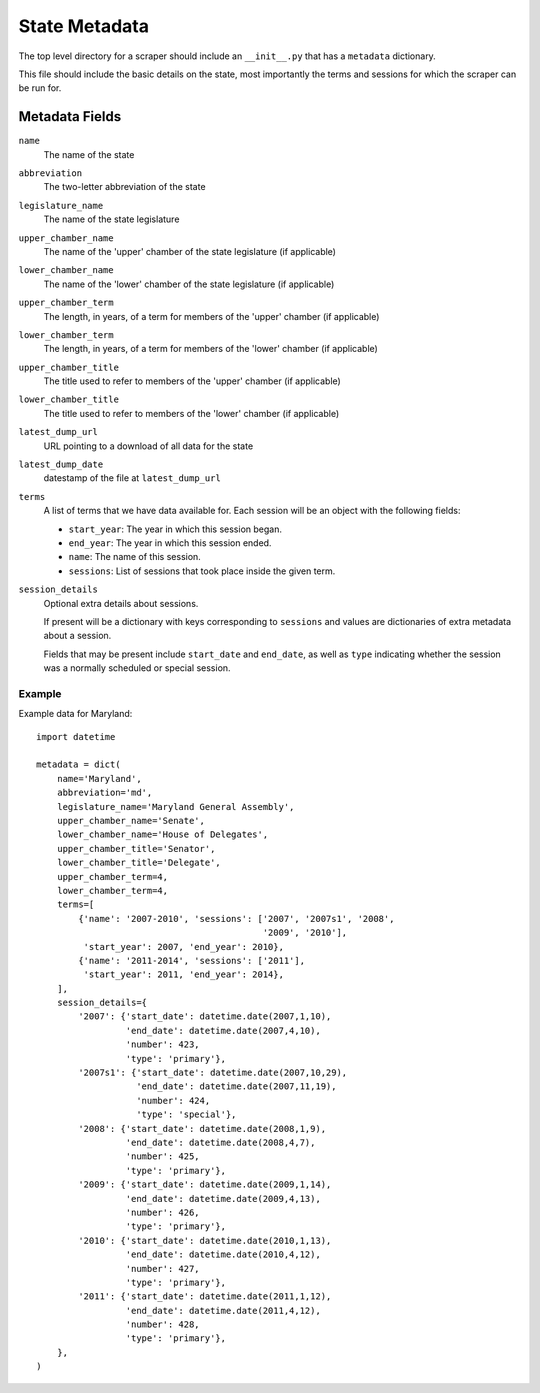 ===============
State Metadata
===============

The top level directory for a scraper should include an ``__init__.py`` that has a ``metadata`` dictionary.

This file should include the basic details on the state, most importantly the terms and sessions for which the scraper can be run for.

Metadata Fields
===============

``name``
    The name of the state
``abbreviation``
    The two-letter abbreviation of the state
``legislature_name``
    The name of the state legislature
``upper_chamber_name``
    The name of the 'upper' chamber of the state legislature (if applicable)
``lower_chamber_name``
    The name of the 'lower' chamber of the state legislature (if applicable)
``upper_chamber_term``
    The length, in years, of a term for members of the 'upper' chamber (if applicable)
``lower_chamber_term``
    The length, in years, of a term for members of the 'lower' chamber (if applicable)
``upper_chamber_title``
    The title used to refer to members of the 'upper' chamber (if applicable)
``lower_chamber_title``
    The title used to refer to members of the 'lower' chamber (if applicable)
``latest_dump_url``
    URL pointing to a download of all data for the state
``latest_dump_date``
    datestamp of the file at ``latest_dump_url``
``terms``
    A list of terms that we have data available for. Each session will be an object with the following fields:

    * ``start_year``: The year in which this session began.
    * ``end_year``: The year in which this session ended.
    * ``name``: The name of this session.
    * ``sessions``: List of sessions that took place inside the given term.
``session_details``
    Optional extra details about sessions.

    If present will be a dictionary with keys corresponding to ``sessions`` and values are dictionaries
    of extra metadata about a session.

    Fields that may be present include ``start_date`` and
    ``end_date``, as well as ``type`` indicating whether the session
    was a normally scheduled or special session.

Example
-------

Example data for Maryland::

    import datetime

    metadata = dict(
        name='Maryland',
        abbreviation='md',
        legislature_name='Maryland General Assembly',
        upper_chamber_name='Senate',
        lower_chamber_name='House of Delegates',
        upper_chamber_title='Senator',
        lower_chamber_title='Delegate',
        upper_chamber_term=4,
        lower_chamber_term=4,
        terms=[
            {'name': '2007-2010', 'sessions': ['2007', '2007s1', '2008',
                                               '2009', '2010'],
             'start_year': 2007, 'end_year': 2010},
            {'name': '2011-2014', 'sessions': ['2011'],
             'start_year': 2011, 'end_year': 2014},
        ],
        session_details={
            '2007': {'start_date': datetime.date(2007,1,10),
                     'end_date': datetime.date(2007,4,10),
                     'number': 423,
                     'type': 'primary'},
            '2007s1': {'start_date': datetime.date(2007,10,29),
                       'end_date': datetime.date(2007,11,19),
                       'number': 424,
                       'type': 'special'},
            '2008': {'start_date': datetime.date(2008,1,9),
                     'end_date': datetime.date(2008,4,7),
                     'number': 425,
                     'type': 'primary'},
            '2009': {'start_date': datetime.date(2009,1,14),
                     'end_date': datetime.date(2009,4,13),
                     'number': 426,
                     'type': 'primary'},
            '2010': {'start_date': datetime.date(2010,1,13),
                     'end_date': datetime.date(2010,4,12),
                     'number': 427,
                     'type': 'primary'},
            '2011': {'start_date': datetime.date(2011,1,12),
                     'end_date': datetime.date(2011,4,12),
                     'number': 428,
                     'type': 'primary'},
        },
    )


